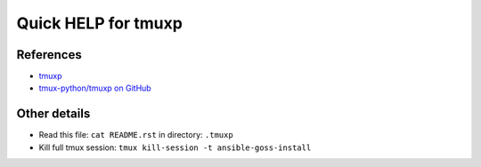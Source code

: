 ====================
Quick HELP for tmuxp
====================

References
==========

- `tmuxp <https://tmuxp.git-pull.com/>`_
- `tmux-python/tmuxp on GitHub <https://github.com/tmux-python/tmuxp>`_

Other details
=============

- Read this file: ``cat README.rst`` in directory: ``.tmuxp``
- Kill full tmux session: ``tmux kill-session -t ansible-goss-install``

